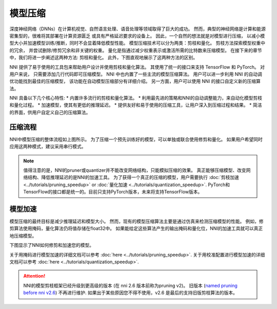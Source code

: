 .. b6bdf52910e2e2c72085d03482d45340

模型压缩
========

深度神经网络（DNNs）在计算机视觉、自然语言处理、语音处理等领域取得了巨大的成功。   
然而，典型的神经网络是计算和能源密集型的，很难将其部署在计算资源匮乏
或具有严格延迟要求的设备上。 因此，一个自然的想法就是对模型进行压缩，
以减小模型大小并加速模型训练/推断，同时不会显着降低模型性能。 
模型压缩技术可以分为两类：剪枝和量化。 剪枝方法探索模型权重中的冗余，
并尝试删除/修剪冗余和非关键的权重。 量化是指通过减少权重表示或激活所需的比特数来压缩模型。
在接下来的章节中，我们将进一步阐述这两种方法: 剪枝和量化。 
此外，下图直观地展示了这两种方法的区别。  

.. image:: ../../img/prune_quant.jpg
   :target: ../../img/prune_quant.jpg
   :scale: 40%
   :alt:

NNI 提供了易于使用的工具包来帮助用户设计并使用剪枝和量化算法。
其使用了统一的接口来支持 TensorFlow 和 PyTorch。
对用户来说， 只需要添加几行代码即可压缩模型。
NNI 中也内置了一些主流的模型压缩算法。
用户可以进一步利用 NNI 的自动调优功能找到最佳的压缩模型，
该功能在自动模型压缩部分有详细介绍。
另一方面，用户可以使用 NNI 的接口自定义新的压缩算法。


NNI 具备以下几个核心特性:
* 内置许多流行的剪枝和量化算法。
* 利用最先进的策略和NNI的自动调整能力，来自动化模型剪枝和量化过程。
* 加速模型，使其有更低的推理延迟。
* 提供友好和易于使用的压缩工具，让用户深入到压缩过程和结果。
* 简洁的界面，供用户自定义自己的压缩算法。

压缩流程
---------

.. image:: ../../img/compression_pipeline.png
   :target: ../../img/compression_pipeline.png
   :alt:
   :align: center
   :scale: 30%

NNI中模型压缩的整体流程如上图所示。
为了压缩一个预先训练好的模型，可以单独或联合使用修剪和量化。
如果用户希望同时应用这两种模式，建议采用串行模式。


.. note::
  值得注意的是，NNI的pruner或quantizer并不能改变网络结构，只能模拟压缩的效果。
  真正能够压缩模型、改变网络结构、降低推理延迟的是NNI的加速工具。
  为了获得一个真正的压缩的模型，用户需要执行 :doc:`剪枝加速 <../tutorials/pruning_speedup>` or :doc:`量化加速 <../tutorials/quantization_speedup>`. 
  PyTorch和TensorFlow的接口都是统一的。目前只支持PyTorch版本，未来将支持TensorFlow版本。


模型加速
---------

模型压缩的最终目标是减少推理延迟和模型大小。
然而，现有的模型压缩算法主要是通过仿真来检测压缩模型的性能。
例如，修剪算法使用掩码，量化算法仍将值存储在float32中。
如果能给定这些算法产生的输出掩码和量化位，NNI的加速工具就可以真正地压缩模型。

下图显示了NNI如何修剪和加速您的模型。

.. image:: ../../img/nni_prune_process.png
   :target: ../../img/nni_prune_process.png
   :scale: 30%
   :align: center
   :alt:

关于用掩码进行模型加速的详细文档可以参考 :doc:`here <../tutorials/pruning_speedup>`.
关于用校准配置进行模型加速的详细文档可以参考 :doc:`here <../tutorials/quantization_speedup>`.


.. attention::

  NNI的模型剪枝框架已经升级到更高级的版本 (在 nni 2.6 版本前称为pruning v2)。
  旧版本 (`named pruning before nni v2.6 <https://nni.readthedocs.io/en/v2.6/Compression/pruning.html>`_) 不再进行维护. 
  如果出于某些原因您不得不使用，v2.6 是最后的支持旧版剪枝算法的版本。
